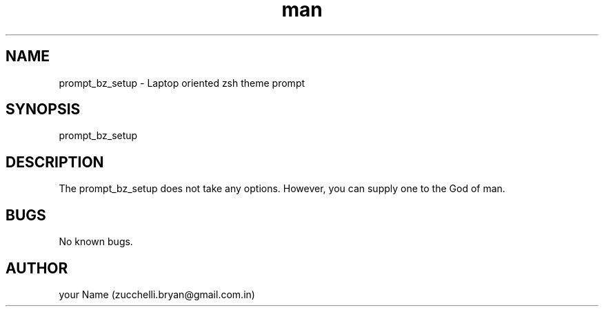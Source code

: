.\" Manpage for prompt_bz_setup.
.\" Contact bryan.zucchellik@gmail.com to correct errors or typos.
.TH man 7 "06 Feb 2020" "1.0" "prompt_bz_setup man page"
.SH NAME
prompt_bz_setup \- Laptop oriented zsh theme prompt
.SH SYNOPSIS
prompt_bz_setup
.SH DESCRIPTION
. prompt_bz_setup : zsh prompt theme
The prompt_bz_setup does not take any options.
However, you can supply one to the God of man.
.SH BUGS
No known bugs.
.SH AUTHOR
your Name (zucchelli.bryan@gmail.com.in)
